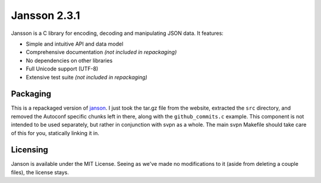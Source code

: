 =============
Jansson 2.3.1
=============

Jansson is a C library for encoding, decoding and manipulating JSON data. It
features:

- Simple and intuitive API and data model
- Comprehensive documentation *(not included in repackaging)*
- No dependencies on other libraries
- Full Unicode support (UTF-8)
- Extensive test suite *(not included in repackaging)*

Packaging
---------

This is a repackaged version of janson_. I just took the tar.gz file from the
website, extracted the ``src`` directory, and removed the Autoconf specific
chunks left in there, along with the ``github_commits.c`` example. This
component is not intended to be used separately, but rather in conjunction with
svpn as a whole. The main svpn Makefile should take care of this for you,
statically linking it in.

Licensing
---------

Janson is available under the MIT License. Seeing as we've made no modifications
to it (aside from deleting a couple files), the license stays.

.. _janson: http://www.digip.org/jansson/
